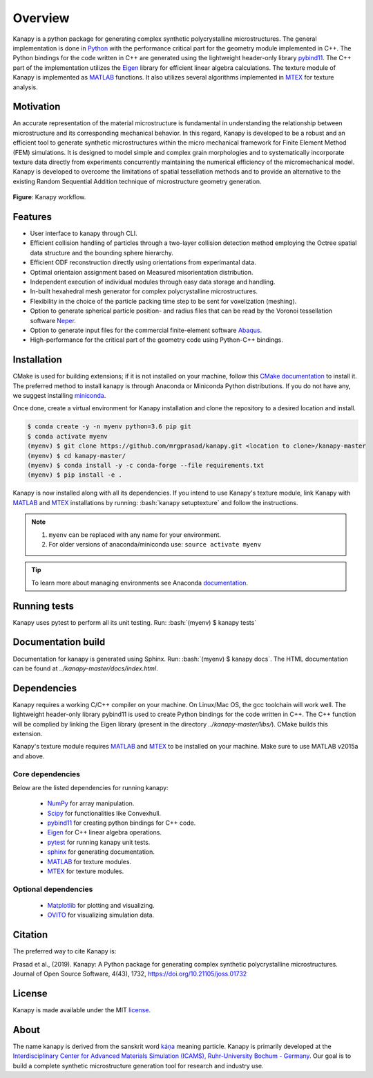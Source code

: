 .. highlight:: shell

=========
Overview
=========

.. image:: https://joss.theoj.org/papers/10.21105/joss.01732/status.svg
   :target: https://doi.org/10.21105/joss.01732

.. image:: https://img.shields.io/badge/Platform-Linux%2C%20MacOS-critical
   
.. image:: https://img.shields.io/travis/mrgprasad/kanapy.svg
    :target: https://travis-ci.org/mrgprasad/kanapy

.. image:: https://codecov.io/gh/mrgprasad/kanapy/branch/master/graph/badge.svg
    :target: https://codecov.io/gh/mrgprasad/kanapy
    
.. image:: https://img.shields.io/badge/License-MIT-blue.svg
   :target: https://opensource.org/licenses/MIT

.. image:: https://img.shields.io/github/v/release/mrgprasad/kanapy?color=lightgray

Kanapy is a python package for generating complex synthetic polycrystalline microstructures. The general implementation is done in Python_ with the performance critical part for the geometry module implemented in C++. The Python bindings for the code written in C++ are generated using the lightweight header-only library pybind11_. The C++ part of the implementation utilizes the Eigen_ library for efficient linear algebra calculations. The texture module of Kanapy is implemented as MATLAB_ functions. It also utilizes several algorithms implemented in MTEX_ for texture analysis. 

.. _Python: http://www.python.org
.. _pybind11: https://pybind11.readthedocs.io/en/stable/
.. _Eigen: http://eigen.tuxfamily.org/index.php?title=Main_Page
.. _MATLAB: https://www.mathworks.com/products/matlab.html
.. _MTEX: https://mtex-toolbox.github.io/

Motivation
----------
An accurate representation of the material microstructure is fundamental in understanding the relationship between microstructure and its corresponding mechanical behavior. In this regard, Kanapy is developed to be a robust and an efficient tool to generate synthetic microstructures within the micro mechanical framework for Finite Element Method (FEM) simulations. It is designed to model simple and complex grain morphologies and to systematically incorporate texture data directly from experiments concurrently maintaining the numerical efficiency of the micromechanical model. Kanapy is developed to overcome the limitations of spatial tessellation methods and to provide an alternative to the existing Random Sequential Addition technique of microstructure geometry generation. 

.. figure:: /docs/figs/method_flow.jpeg
    :align: center

    **Figure**: Kanapy workflow.
    
Features
--------
* User interface to kanapy through CLI.   
* Efficient collision handling of particles through a two-layer collision detection method employing the Octree spatial data structure and the bounding sphere hierarchy. 
* Efficient ODF reconstruction directly using orientations from experimantal data.
* Optimal orientaion assignment based on Measured misorientation distribution.
* Independent execution of individual modules through easy data storage and handling.
* In-built hexahedral mesh generator for complex polycrystalline microstructures.        
* Flexibility in the choice of the particle packing time step to be sent for voxelization (meshing).
* Option to generate spherical particle position- and radius files that can be read by the Voronoi tessellation software Neper_.
* Option to generate input files for the commercial finite-element software Abaqus_.    
* High-performance for the critical part of the geometry code using Python-C++ bindings.  

.. _Neper: http://neper.sourceforge.net/
.. _Abaqus: https://www.3ds.com/products-services/simulia/products/abaqus/

.. role:: bash(code)
   :language: bash
   
Installation
------------
CMake is used for building extensions; if it is not installed on your machine, follow this 
`CMake documentation`_ to install it. The preferred method to install kanapy is through 
Anaconda or Miniconda Python distributions. If you do not have any, we suggest installing miniconda_. 

.. _CMake documentation: https://cgold.readthedocs.io/en/latest/first-step/installation.html
.. _miniconda: https://docs.conda.io/en/latest/miniconda.html

Once done, create a virtual environment for Kanapy installation and clone the repository to 
a desired location and install.

.. code-block:: console

    $ conda create -y -n myenv python=3.6 pip git
    $ conda activate myenv    
    (myenv) $ git clone https://github.com/mrgprasad/kanapy.git <location to clone>/kanapy-master
    (myenv) $ cd kanapy-master/
    (myenv) $ conda install -y -c conda-forge --file requirements.txt
    (myenv) $ pip install -e .

Kanapy is now installed along with all its dependencies. If you intend to use Kanapy's texture module, link Kanapy with MATLAB_ and MTEX_ installations by running: :bash:`kanapy setuptexture` 
and follow the instructions.

.. note:: 1. ``myenv`` can be replaced with any name for your environment.
          2. For older versions of anaconda/miniconda use: ``source activate myenv``
                    
.. tip:: To learn more about managing environments see Anaconda documentation_.

.. _documentation: https://docs.conda.io/projects/conda/en/latest/user-guide/tasks/manage-environments.html    
.. _Github repo: https://github.com/mrgprasad/kanapy
.. _MATLAB: https://www.mathworks.com/products/matlab.html
.. _MTEX: https://mtex-toolbox.github.io/
            
Running tests
--------------
Kanapy uses pytest to perform all its unit testing. Run: :bash:`(myenv) $ kanapy tests`
      
Documentation build
-------------------
Documentation for kanapy is generated using Sphinx. Run: :bash:`(myenv) $ kanapy docs`.
The HTML documentation can be found at *../kanapy-master/docs/index.html*.

Dependencies
-------------

Kanapy requires a working C/C++ compiler on your machine. On Linux/Mac OS,
the gcc toolchain will work well. The lightweight header-only library pybind11 
is used to create Python bindings for the code written in C++.
The C++ function will be complied by linking the Eigen library 
(present in the directory *../kanapy-master/libs/*). CMake builds this extension.

Kanapy's texture module requires MATLAB_ and MTEX_ to be installed on your machine.         
Make sure to use MATLAB v2015a and above.

.. _MATLAB: https://www.mathworks.com/products/matlab.html
.. _MTEX: https://mtex-toolbox.github.io/

^^^^^^^^^^^^^^^^^^
Core dependencies
^^^^^^^^^^^^^^^^^^

Below are the listed dependencies for running kanapy:

  - NumPy_ for array manipulation.
  - Scipy_ for functionalities like Convexhull.
  - pybind11_ for creating python bindings for C++ code.
  - Eigen_ for C++ linear algebra operations.
  - pytest_ for running kanapy unit tests.
  - sphinx_ for generating documentation.
  - MATLAB_ for texture modules.
  - MTEX_ for texture modules.
  
.. _NumPy: http://numpy.scipy.org
.. _Scipy: https://www.scipy.org/
.. _pybind11: https://pybind11.readthedocs.io/en/stable/
.. _Eigen: http://eigen.tuxfamily.org/index.php?title=Main_Page
.. _pytest: https://www.pytest.org
.. _sphinx: http://www.sphinx-doc.org/en/master/
.. _MATLAB: https://www.mathworks.com/products/matlab.html
.. _MTEX: https://mtex-toolbox.github.io/

^^^^^^^^^^^^^^^^^^^^^^
Optional dependencies
^^^^^^^^^^^^^^^^^^^^^^

  - Matplotlib_ for plotting and visualizing.
  - OVITO_ for visualizing simulation data. 

.. _Matplotlib: https://matplotlib.org/
.. _OVITO: https://ovito.org/


Citation
---------
The preferred way to cite Kanapy is: 

Prasad et al., (2019). Kanapy: A Python package for generating complex synthetic polycrystalline microstructures. Journal of Open Source Software, 4(43), 1732, https://doi.org/10.21105/joss.01732

License
--------
Kanapy is made available under the MIT license_.

.. _license: https://opensource.org/licenses/MIT


About
-------
The name kanapy is derived from the sanskrit word káṇa_ meaning particle. Kanapy is primarily developed at the `Interdisciplinary Center for Advanced Materials Simulation (ICAMS), Ruhr-University Bochum - Germany <http://www.icams.de/content/>`__. Our goal is to build a complete synthetic microstructure generation tool for research and industry use. 

.. _káṇa: https://en.wiktionary.org/wiki/%E0%A4%95%E0%A4%A3
